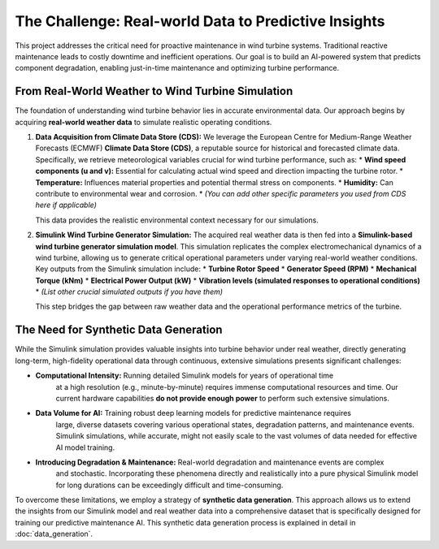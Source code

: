 The Challenge: Real-world Data to Predictive Insights
=====================================================

This project addresses the critical need for proactive maintenance in wind turbine systems.
Traditional reactive maintenance leads to costly downtime and inefficient operations.
Our goal is to build an AI-powered system that predicts component degradation, enabling
just-in-time maintenance and optimizing turbine performance.

From Real-World Weather to Wind Turbine Simulation
-------------------------------------------------

The foundation of understanding wind turbine behavior lies in accurate environmental data.
Our approach begins by acquiring **real-world weather data** to simulate realistic operating conditions.

1.  **Data Acquisition from Climate Data Store (CDS):**
    We leverage the European Centre for Medium-Range Weather Forecasts (ECMWF) **Climate Data Store (CDS)**,
    a reputable source for historical and forecasted climate data. Specifically, we retrieve
    meteorological variables crucial for wind turbine performance, such as:
    * **Wind speed components (u and v):** Essential for calculating actual wind speed and direction impacting the turbine rotor.
    * **Temperature:** Influences material properties and potential thermal stress on components.
    * **Humidity:** Can contribute to environmental wear and corrosion.
    * *(You can add other specific parameters you used from CDS here if applicable)*

    This data provides the realistic environmental context necessary for our simulations.

2.  **Simulink Wind Turbine Generator Simulation:**
    The acquired real weather data is then fed into a **Simulink-based wind turbine generator simulation model**.
    This simulation replicates the complex electromechanical dynamics of a wind turbine, allowing us to
    generate critical operational parameters under varying real-world weather conditions.
    Key outputs from the Simulink simulation include:
    * **Turbine Rotor Speed**
    * **Generator Speed (RPM)**
    * **Mechanical Torque (kNm)**
    * **Electrical Power Output (kW)**
    * **Vibration levels (simulated responses to operational conditions)**
    * *(List other crucial simulated outputs if you have them)*

    This step bridges the gap between raw weather data and the operational performance metrics of the turbine.

The Need for Synthetic Data Generation
-------------------------------------

While the Simulink simulation provides valuable insights into turbine behavior under real weather, directly
generating long-term, high-fidelity operational data through continuous, extensive simulations
presents significant challenges:

* **Computational Intensity:** Running detailed Simulink models for years of operational time
    at a high resolution (e.g., minute-by-minute) requires immense computational resources and time.
    Our current hardware capabilities **do not provide enough power** to perform such extensive simulations.
* **Data Volume for AI:** Training robust deep learning models for predictive maintenance requires
    large, diverse datasets covering various operational states, degradation patterns, and maintenance events.
    Simulink simulations, while accurate, might not easily scale to the vast volumes of data needed for
    effective AI model training.
* **Introducing Degradation & Maintenance:** Real-world degradation and maintenance events are complex
    and stochastic. Incorporating these phenomena directly and realistically into a pure physical Simulink
    model for long durations can be exceedingly difficult and time-consuming.

To overcome these limitations, we employ a strategy of **synthetic data generation**. This approach
allows us to extend the insights from our Simulink model and real weather data into a comprehensive dataset
that is specifically designed for training our predictive maintenance AI.
This synthetic data generation process is explained in detail in :doc:`data_generation`.
